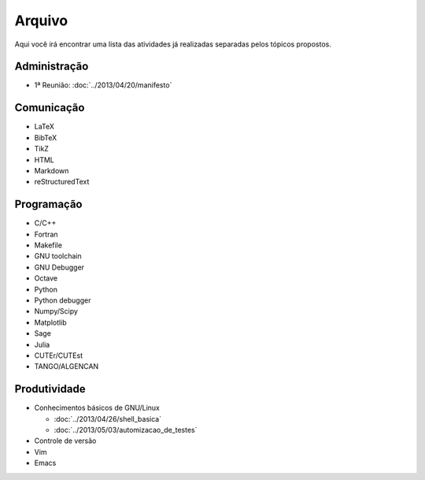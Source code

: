 Arquivo
=======

Aqui você irá encontrar uma lista das atividades já realizadas separadas pelos
tópicos propostos.

Administração
-------------

* 1ª Reunião: :doc:`../2013/04/20/manifesto`

Comunicação
-----------

* LaTeX
* BibTeX
* TikZ
* HTML
* Markdown
* reStructuredText

Programação
-----------

* C/C++
* Fortran
* Makefile
* GNU toolchain
* GNU Debugger
* Octave
* Python
* Python debugger
* Numpy/Scipy
* Matplotlib
* Sage
* Julia
* CUTEr/CUTEst
* TANGO/ALGENCAN

Produtividade
-------------

* Conhecimentos básicos de GNU/Linux

  * :doc:`../2013/04/26/shell_basica`
  * :doc:`../2013/05/03/automizacao_de_testes`

* Controle de versão
* Vim
* Emacs
